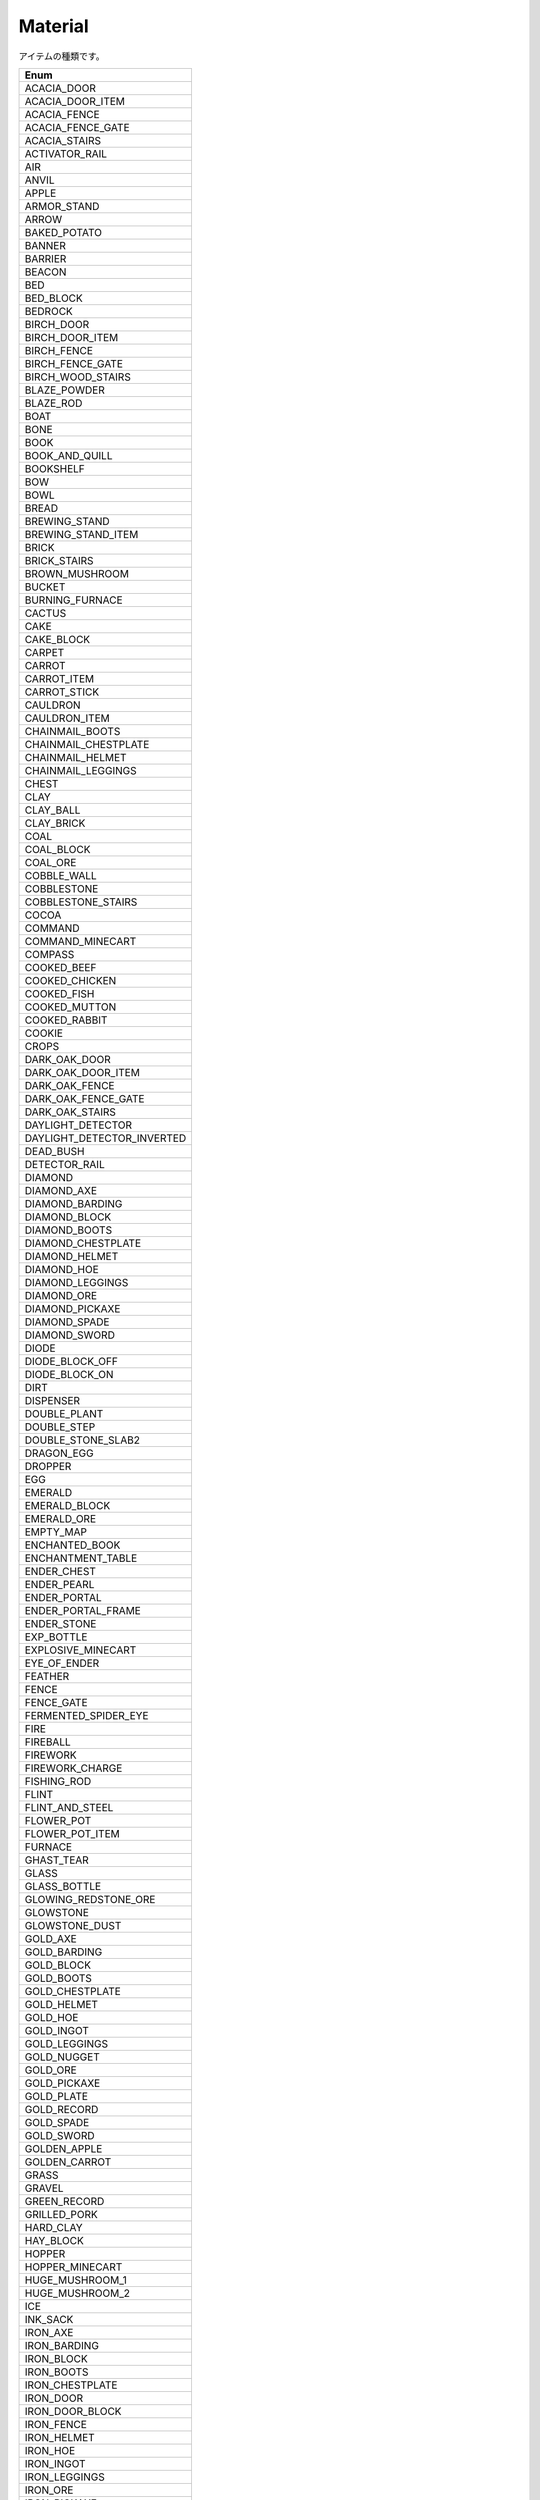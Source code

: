 Material
==========

アイテムの種類です。

.. csv-table::
	:header: "Enum"
	:widths: 50
	
	"ACACIA_DOOR"
	"ACACIA_DOOR_ITEM"
	"ACACIA_FENCE"
	"ACACIA_FENCE_GATE"
	"ACACIA_STAIRS"
	"ACTIVATOR_RAIL"
	"AIR"
	"ANVIL"
	"APPLE"
	"ARMOR_STAND"
	"ARROW"
	"BAKED_POTATO"
	"BANNER"
	"BARRIER"
	"BEACON"
	"BED"
	"BED_BLOCK"
	"BEDROCK"
	"BIRCH_DOOR"
	"BIRCH_DOOR_ITEM"
	"BIRCH_FENCE"
	"BIRCH_FENCE_GATE"
	"BIRCH_WOOD_STAIRS"
	"BLAZE_POWDER"
	"BLAZE_ROD"
	"BOAT"
	"BONE"
	"BOOK"
	"BOOK_AND_QUILL"
	"BOOKSHELF"
	"BOW"
	"BOWL"
	"BREAD"
	"BREWING_STAND"
	"BREWING_STAND_ITEM"
	"BRICK"
	"BRICK_STAIRS"
	"BROWN_MUSHROOM"
	"BUCKET"
	"BURNING_FURNACE"
	"CACTUS"
	"CAKE"
	"CAKE_BLOCK"
	"CARPET"
	"CARROT"
	"CARROT_ITEM"
	"CARROT_STICK"
	"CAULDRON"
	"CAULDRON_ITEM"
	"CHAINMAIL_BOOTS"
	"CHAINMAIL_CHESTPLATE"
	"CHAINMAIL_HELMET"
	"CHAINMAIL_LEGGINGS"
	"CHEST"
	"CLAY"
	"CLAY_BALL"
	"CLAY_BRICK"
	"COAL"
	"COAL_BLOCK"
	"COAL_ORE"
	"COBBLE_WALL"
	"COBBLESTONE"
	"COBBLESTONE_STAIRS"
	"COCOA"
	"COMMAND"
	"COMMAND_MINECART"
	"COMPASS"
	"COOKED_BEEF"
	"COOKED_CHICKEN"
	"COOKED_FISH"
	"COOKED_MUTTON"
	"COOKED_RABBIT"
	"COOKIE"
	"CROPS"
	"DARK_OAK_DOOR"
	"DARK_OAK_DOOR_ITEM"
	"DARK_OAK_FENCE"
	"DARK_OAK_FENCE_GATE"
	"DARK_OAK_STAIRS"
	"DAYLIGHT_DETECTOR"
	"DAYLIGHT_DETECTOR_INVERTED"
	"DEAD_BUSH"
	"DETECTOR_RAIL"
	"DIAMOND"
	"DIAMOND_AXE"
	"DIAMOND_BARDING"
	"DIAMOND_BLOCK"
	"DIAMOND_BOOTS"
	"DIAMOND_CHESTPLATE"
	"DIAMOND_HELMET"
	"DIAMOND_HOE"
	"DIAMOND_LEGGINGS"
	"DIAMOND_ORE"
	"DIAMOND_PICKAXE"
	"DIAMOND_SPADE"
	"DIAMOND_SWORD"
	"DIODE"
	"DIODE_BLOCK_OFF"
	"DIODE_BLOCK_ON"
	"DIRT"
	"DISPENSER"
	"DOUBLE_PLANT"
	"DOUBLE_STEP"
	"DOUBLE_STONE_SLAB2"
	"DRAGON_EGG"
	"DROPPER"
	"EGG"
	"EMERALD"
	"EMERALD_BLOCK"
	"EMERALD_ORE"
	"EMPTY_MAP"
	"ENCHANTED_BOOK"
	"ENCHANTMENT_TABLE"
	"ENDER_CHEST"
	"ENDER_PEARL"
	"ENDER_PORTAL"
	"ENDER_PORTAL_FRAME"
	"ENDER_STONE"
	"EXP_BOTTLE"
	"EXPLOSIVE_MINECART"
	"EYE_OF_ENDER"
	"FEATHER"
	"FENCE"
	"FENCE_GATE"
	"FERMENTED_SPIDER_EYE"
	"FIRE"
	"FIREBALL"
	"FIREWORK"
	"FIREWORK_CHARGE"
	"FISHING_ROD"
	"FLINT"
	"FLINT_AND_STEEL"
	"FLOWER_POT"
	"FLOWER_POT_ITEM"
	"FURNACE"
	"GHAST_TEAR"
	"GLASS"
	"GLASS_BOTTLE"
	"GLOWING_REDSTONE_ORE"
	"GLOWSTONE"
	"GLOWSTONE_DUST"
	"GOLD_AXE"
	"GOLD_BARDING"
	"GOLD_BLOCK"
	"GOLD_BOOTS"
	"GOLD_CHESTPLATE"
	"GOLD_HELMET"
	"GOLD_HOE"
	"GOLD_INGOT"
	"GOLD_LEGGINGS"
	"GOLD_NUGGET"
	"GOLD_ORE"
	"GOLD_PICKAXE"
	"GOLD_PLATE"
	"GOLD_RECORD"
	"GOLD_SPADE"
	"GOLD_SWORD"
	"GOLDEN_APPLE"
	"GOLDEN_CARROT"
	"GRASS"
	"GRAVEL"
	"GREEN_RECORD"
	"GRILLED_PORK"
	"HARD_CLAY"
	"HAY_BLOCK"
	"HOPPER"
	"HOPPER_MINECART"
	"HUGE_MUSHROOM_1"
	"HUGE_MUSHROOM_2"
	"ICE"
	"INK_SACK"
	"IRON_AXE"
	"IRON_BARDING"
	"IRON_BLOCK"
	"IRON_BOOTS"
	"IRON_CHESTPLATE"
	"IRON_DOOR"
	"IRON_DOOR_BLOCK"
	"IRON_FENCE"
	"IRON_HELMET"
	"IRON_HOE"
	"IRON_INGOT"
	"IRON_LEGGINGS"
	"IRON_ORE"
	"IRON_PICKAXE"
	"IRON_PLATE"
	"IRON_SPADE"
	"IRON_SWORD"
	"IRON_TRAPDOOR"
	"ITEM_FRAME"
	"JACK_O_LANTERN"
	"JUKEBOX"
	"JUNGLE_DOOR"
	"JUNGLE_DOOR_ITEM"
	"JUNGLE_FENCE"
	"JUNGLE_FENCE_GATE"
	"JUNGLE_WOOD_STAIRS"
	"LADDER"
	"LAPIS_BLOCK"
	"LAPIS_ORE"
	"LAVA"
	"LAVA_BUCKET"
	"LEASH"
	"LEATHER"
	"LEATHER_BOOTS"
	"LEATHER_CHESTPLATE"
	"LEATHER_HELMET"
	"LEATHER_LEGGINGS"
	"LEAVES"
	"LEAVES_2"
	"LEVER"
	"LOG"
	"LOG_2"
	"LONG_GRASS"
	"MAGMA_CREAM"
	"MAP"
	"MELON"
	"MELON_BLOCK"
	"MELON_SEEDS"
	"MELON_STEM"
	"MILK_BUCKET"
	"MINECART"
	"MOB_SPAWNER"
	"MONSTER_EGG"
	"MONSTER_EGGS"
	"MOSSY_COBBLESTONE"
	"MUSHROOM_SOUP"
	"MUTTON"
	"MYCEL"
	"NAME_TAG"
	"NETHER_BRICK"
	"NETHER_BRICK_ITEM"
	"NETHER_BRICK_STAIRS"
	"NETHER_FENCE"
	"NETHER_STALK"
	"NETHER_STAR"
	"NETHER_WARTS"
	"NETHERRACK"
	"NOTE_BLOCK"
	"OBSIDIAN"
	"PACKED_ICE"
	"PAINTING"
	"PAPER"
	"PISTON_BASE"
	"PISTON_EXTENSION"
	"PISTON_MOVING_PIECE"
	"PISTON_STICKY_BASE"
	"POISONOUS_POTATO"
	"PORK"
	"PORTAL"
	"POTATO"
	"POTATO_ITEM"
	"POTION"
	"POWERED_MINECART"
	"POWERED_RAIL"
	"PRISMARINE"
	"PRISMARINE_CRYSTALS"
	"PRISMARINE_SHARD"
	"PUMPKIN"
	"PUMPKIN_PIE"
	"PUMPKIN_SEEDS"
	"PUMPKIN_STEM"
	"QUARTZ"
	"QUARTZ_BLOCK"
	"QUARTZ_ORE"
	"QUARTZ_STAIRS"
	"RABBIT"
	"RABBIT_FOOT"
	"RABBIT_HIDE"
	"RABBIT_STEW"
	"RAILS"
	"RAW_BEEF"
	"RAW_CHICKEN"
	"RAW_FISH"
	"RECORD_10"
	"RECORD_11"
	"RECORD_12"
	"RECORD_3"
	"RECORD_4"
	"RECORD_5"
	"RECORD_6"
	"RECORD_7"
	"RECORD_8"
	"RECORD_9"
	"RED_MUSHROOM"
	"RED_ROSE"
	"RED_SANDSTONE"
	"RED_SANDSTONE_STAIRS"
	"REDSTONE"
	"REDSTONE_BLOCK"
	"REDSTONE_COMPARATOR"
	"REDSTONE_COMPARATOR_OFF"
	"REDSTONE_COMPARATOR_ON"
	"REDSTONE_LAMP_OFF"
	"REDSTONE_LAMP_ON"
	"REDSTONE_ORE"
	"REDSTONE_TORCH_OFF"
	"REDSTONE_TORCH_ON"
	"REDSTONE_WIRE"
	"ROTTEN_FLESH"
	"SADDLE"
	"SAND"
	"SANDSTONE"
	"SANDSTONE_STAIRS"
	"SAPLING"
	"SEA_LANTERN"
	"SEEDS"
	"SHEARS"
	"SIGN"
	"SIGN_POST"
	"SKULL"
	"SKULL_ITEM"
	"SLIME_BALL"
	"SLIME_BLOCK"
	"SMOOTH_BRICK"
	"SMOOTH_STAIRS"
	"SNOW"
	"SNOW_BALL"
	"SNOW_BLOCK"
	"SOIL"
	"SOUL_SAND"
	"SPECKLED_MELON"
	"SPIDER_EYE"
	"SPONGE"
	"SPRUCE_DOOR"
	"SPRUCE_DOOR_ITEM"
	"SPRUCE_FENCE"
	"SPRUCE_FENCE_GATE"
	"SPRUCE_WOOD_STAIRS"
	"STAINED_CLAY"
	"STAINED_GLASS"
	"STAINED_GLASS_PANE"
	"STANDING_BANNER"
	"STATIONARY_LAVA"
	"STATIONARY_WATER"
	"STEP"
	"STICK"
	"STONE"
	"STONE_AXE"
	"STONE_BUTTON"
	"STONE_HOE"
	"STONE_PICKAXE"
	"STONE_PLATE"
	"STONE_SLAB2"
	"STONE_SPADE"
	"STONE_SWORD"
	"STORAGE_MINECART"
	"STRING"
	"SUGAR"
	"SUGAR_CANE"
	"SUGAR_CANE_BLOCK"
	"SULPHUR"
	"THIN_GLASS"
	"TNT"
	"TORCH"
	"TRAP_DOOR"
	"TRAPPED_CHEST"
	"TRIPWIRE"
	"TRIPWIRE_HOOK"
	"VINE"
	"WALL_BANNER"
	"WALL_SIGN"
	"WATCH"
	"WATER"
	"WATER_BUCKET"
	"WATER_LILY"
	"WEB"
	"WHEAT"
	"WOOD"
	"WOOD_AXE"
	"WOOD_BUTTON"
	"WOOD_DOOR"
	"WOOD_DOUBLE_STEP"
	"WOOD_HOE"
	"WOOD_PICKAXE"
	"WOOD_PLATE"
	"WOOD_SPADE"
	"WOOD_STAIRS"
	"WOOD_STEP"
	"WOOD_SWORD"
	"WOODEN_DOOR"
	"WOOL"
	"WORKBENCH"
	"WRITTEN_BOOK"
	"YELLOW_FLOWER"